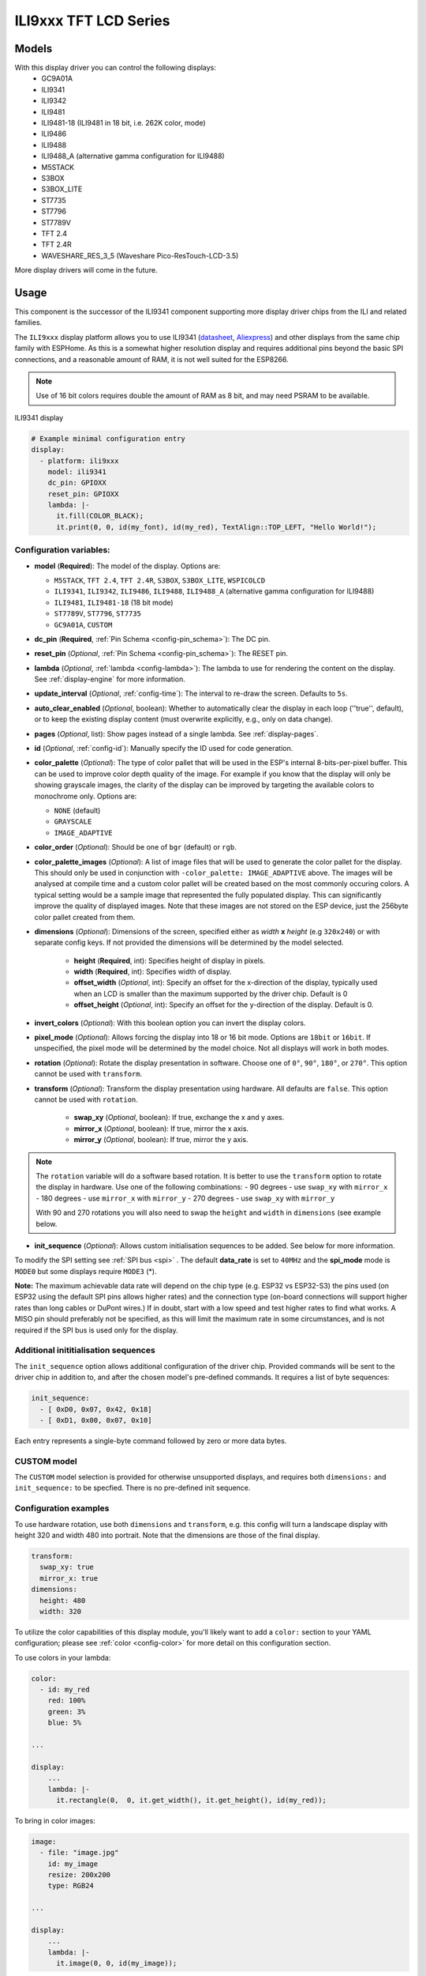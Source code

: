 ILI9xxx TFT LCD Series
======================

.. seo::
    :description: Instructions for setting up ILI9xxx like TFT LCD display drivers.
    :image: ili9341.jpg

.. _ili9xxx:

Models
------
With this display driver you can control the following displays:
  - GC9A01A
  - ILI9341
  - ILI9342
  - ILI9481
  - ILI9481-18 (ILI9481 in 18 bit, i.e. 262K color, mode)
  - ILI9486
  - ILI9488
  - ILI9488_A (alternative gamma configuration for ILI9488)
  - M5STACK
  - S3BOX
  - S3BOX_LITE
  - ST7735
  - ST7796
  - ST7789V
  - TFT 2.4
  - TFT 2.4R
  - WAVESHARE_RES_3_5 (Waveshare Pico-ResTouch-LCD-3.5)

More display drivers will come in the future.

Usage
-----
This component is the successor of the ILI9341 component supporting more display driver chips from the ILI and related
families.

The ``ILI9xxx`` display platform allows you to use
ILI9341 (`datasheet <https://cdn-shop.adafruit.com/datasheets/ILI9341.pdf>`__,
`Aliexpress <https://www.aliexpress.com/af/Ili9341.html>`__) and other
displays from the same chip family with ESPHome. As this is a somewhat higher resolution display and requires additional pins
beyond the basic SPI connections, and a reasonable amount of RAM, it is not well suited for the ESP8266.

.. note::

    Use of 16 bit colors requires double the amount of RAM as 8 bit, and may need PSRAM to be available.


.. figure:: images/ili9341-full.jpg
    :align: center
    :width: 75.0%

    ILI9341 display


.. code-block:: yaml

    # Example minimal configuration entry
    display:
      - platform: ili9xxx
        model: ili9341
        dc_pin: GPIOXX
        reset_pin: GPIOXX
        lambda: |-
          it.fill(COLOR_BLACK);
          it.print(0, 0, id(my_font), id(my_red), TextAlign::TOP_LEFT, "Hello World!");

Configuration variables:
************************

- **model** (**Required**): The model of the display. Options are:

  - ``M5STACK``, ``TFT 2.4``, ``TFT 2.4R``, ``S3BOX``, ``S3BOX_LITE``, ``WSPICOLCD``
  - ``ILI9341``, ``ILI9342``, ``ILI9486``, ``ILI9488``, ``ILI9488_A`` (alternative gamma configuration for ILI9488)
  - ``ILI9481``, ``ILI9481-18`` (18 bit mode)
  - ``ST7789V``, ``ST7796``, ``ST7735``
  - ``GC9A01A``, ``CUSTOM``


- **dc_pin** (**Required**, :ref:`Pin Schema <config-pin_schema>`): The DC pin.
- **reset_pin** (*Optional*, :ref:`Pin Schema <config-pin_schema>`): The RESET pin.
- **lambda** (*Optional*, :ref:`lambda <config-lambda>`): The lambda to use for rendering the content on the display.
  See :ref:`display-engine` for more information.
- **update_interval** (*Optional*, :ref:`config-time`): The interval to re-draw the screen. Defaults to ``5s``.
- **auto_clear_enabled** (*Optional*, boolean): Whether to automatically clear the display in each loop (''true'', default),
  or to keep the existing display content (must overwrite explicitly, e.g., only on data change).
- **pages** (*Optional*, list): Show pages instead of a single lambda. See :ref:`display-pages`.
- **id** (*Optional*, :ref:`config-id`): Manually specify the ID used for code generation.
- **color_palette** (*Optional*): The type of color pallet that will be used in the ESP's internal 8-bits-per-pixel buffer.  This can be used to improve color depth quality of the image.  For example if you know that the display will only be showing grayscale images, the clarity of the display can be improved by targeting the available colors to monochrome only.  Options are:

  - ``NONE`` (default)
  - ``GRAYSCALE``
  - ``IMAGE_ADAPTIVE``

- **color_order** (*Optional*): Should be one of ``bgr`` (default) or ``rgb``.
- **color_palette_images** (*Optional*): A list of image files that will be used to generate the color pallet for the display.  This should only be used in conjunction with ``-color_palette: IMAGE_ADAPTIVE`` above.  The images will be analysed at compile time and a custom color pallet will be created based on the most commonly occuring colors.  A typical setting would be a sample image that represented the fully populated display.  This can significantly improve the quality of displayed images.  Note that these images are not stored on the ESP device, just the 256byte color pallet created from them.
- **dimensions** (*Optional*): Dimensions of the screen, specified either as *width* **x** *height* (e.g ``320x240``) or with separate config keys. If not provided the dimensions will be determined by the model selected.

    - **height** (**Required**, int): Specifies height of display in pixels.
    - **width** (**Required**, int): Specifies width of display.
    - **offset_width** (*Optional*, int): Specify an offset for the x-direction of the display, typically used when an LCD is smaller than the maximum supported by the driver chip. Default is 0
    - **offset_height** (*Optional*, int): Specify an offset for the y-direction of the display. Default is 0.

- **invert_colors** (*Optional*): With this boolean option you can invert the display colors.
- **pixel_mode** (*Optional*): Allows forcing the display into 18 or 16 bit mode. Options are ``18bit`` or ``16bit``. If unspecified, the pixel mode will be determined by the model choice. Not all displays will work in both modes.
- **rotation** (*Optional*): Rotate the display presentation in software. Choose one of ``0°``, ``90°``, ``180°``, or ``270°``. This option cannot be used with ``transform``.
- **transform** (*Optional*): Transform the display presentation using hardware. All defaults are ``false``. This option cannot be used with ``rotation``.

   - **swap_xy** (*Optional*, boolean): If true, exchange the x and y axes.
   - **mirror_x** (*Optional*, boolean): If true, mirror the x axis.
   - **mirror_y** (*Optional*, boolean): If true, mirror the y axis.

.. note::

    The ``rotation`` variable will do a software based rotation.
    It is better to use the ``transform`` option to rotate the display in hardware. Use one of the following combinations:
    - 90 degrees - use ``swap_xy`` with ``mirror_x``
    - 180 degrees - use ``mirror_x`` with ``mirror_y``
    - 270 degrees - use ``swap_xy`` with ``mirror_y``

    With 90 and 270 rotations you will also need to swap the ``height`` and ``width`` in ``dimensions`` (see example below.



- **init_sequence** (*Optional*): Allows custom initialisation sequences to be added. See below for more information.


To modify the SPI setting see :ref:`SPI bus <spi>` . The default **data_rate** is set to ``40MHz`` and the **spi_mode** mode is ``MODE0`` but some displays require ``MODE3`` (*).

**Note:** The maximum achievable data rate will depend on the chip type (e.g. ESP32 vs ESP32-S3) the pins used (on ESP32 using the default SPI pins allows higher rates) and the connection type (on-board connections will support higher rates than long cables or DuPont wires.) If in doubt, start with a low speed and test higher rates to find what works. A MISO pin should preferably not be specified, as this will limit the maximum rate in some circumstances, and is not required if the SPI bus is used only for the display.

Additional inititialisation sequences
*************************************

The ``init_sequence`` option allows additional configuration of the driver chip. Provided commands will be sent to the
driver chip in addition to, and after the chosen model's pre-defined commands. It requires a list of byte sequences:

.. code-block:: yaml

    init_sequence:
      - [ 0xD0, 0x07, 0x42, 0x18]
      - [ 0xD1, 0x00, 0x07, 0x10]



Each entry represents a single-byte command followed by zero or more data bytes.

CUSTOM model
************

The ``CUSTOM`` model selection is provided for otherwise unsupported displays, and requires both ``dimensions:`` and ``init_sequence:`` to be specfied. There is no pre-defined init sequence.

Configuration examples
**********************

To use hardware rotation, use both ``dimensions`` and ``transform``, e.g. this config will turn a landscape display with
height 320 and width 480 into portrait. Note that the dimensions are those of the final display.

.. code-block:: yaml

    transform:
      swap_xy: true
      mirror_x: true
    dimensions:
      height: 480
      width: 320


To utilize the color capabilities of this display module, you'll likely want to add a ``color:`` section to your
YAML configuration; please see :ref:`color <config-color>` for more detail on this configuration section.

To use colors in your lambda:

.. code-block:: yaml

    color:
      - id: my_red
        red: 100%
        green: 3%
        blue: 5%

    ...

    display:
        ...
        lambda: |-
          it.rectangle(0,  0, it.get_width(), it.get_height(), id(my_red));


To bring in color images:

.. code-block:: yaml

    image:
      - file: "image.jpg"
        id: my_image
        resize: 200x200
        type: RGB24

    ...

    display:
        ...
        lambda: |-
          it.image(0, 0, id(my_image));


To configure a dimmable backlight:

.. code-block:: yaml

    # Define a PWM output on the ESP32
    output:
      - platform: ledc
        pin: GPIOXX
        id: backlight_pwm

    # Define a monochromatic, dimmable light for the backlight
    light:
      - platform: monochromatic
        output: backlight_pwm
        name: "Display Backlight"
        id: back_light
        restore_mode: ALWAYS_ON

To configure an image adaptive color pallet to show greater than 8 bit color depth with a RAM limited screen buffer:

.. code-block:: yaml

    image:
      - file: "sample_100x100.png"
        id: myimage
        resize: 100x100
        type: RGB24

    display:
      - platform: ili9xxx
        model: ili9341
        dc_pin: GPIOXX
        reset_pin: GPIOXX
        rotation: 90
        id: tft_ha
        color_palette: IMAGE_ADAPTIVE
        color_palette_images:
          - "sample_100x100.png"
          - "display_design.png"
        lambda: |-
          it.image(0, 0, id(myimage));

Using the ``transform`` options to hardware rotate the display on a Lilygo T-Embed. This has an st7789v but only uses 170 pixels of the 240 width.
This config rotates the display into landscape mode using the driver chip.

.. code-block:: yaml

    display:
      - platform: ili9xxx
        model: st7789v
        dimensions:
          height: 170
          width: 320
          offset_height: 35
          offset_width: 0
        transform:
          swap_xy: true
          mirror_x: false
          mirror_y: true
        color_order: bgr
        data_rate: 80MHz
        cs_pin: GPIOXX
        dc_pin: GPIO13
        reset_pin: GPIO9

For Lilygo TTGO Boards if you move from the st7789v to this you need the following settings to make it work.

.. code-block:: yaml

    display:
      - platform: ili9xxx
        model: st7789v
        #TTGO TDisplay 135x240
        dimensions:
          height: 240
          width: 135
          offset_height: 40
          offset_width: 52
        # Required or the colors are all inverted, and Black screen is White
        invert_colors: true

See Also
--------

- :doc:`index`
- :apiref:`ili9xxx/ili9xxx_display.h`
- :ghedit:`Edit`
